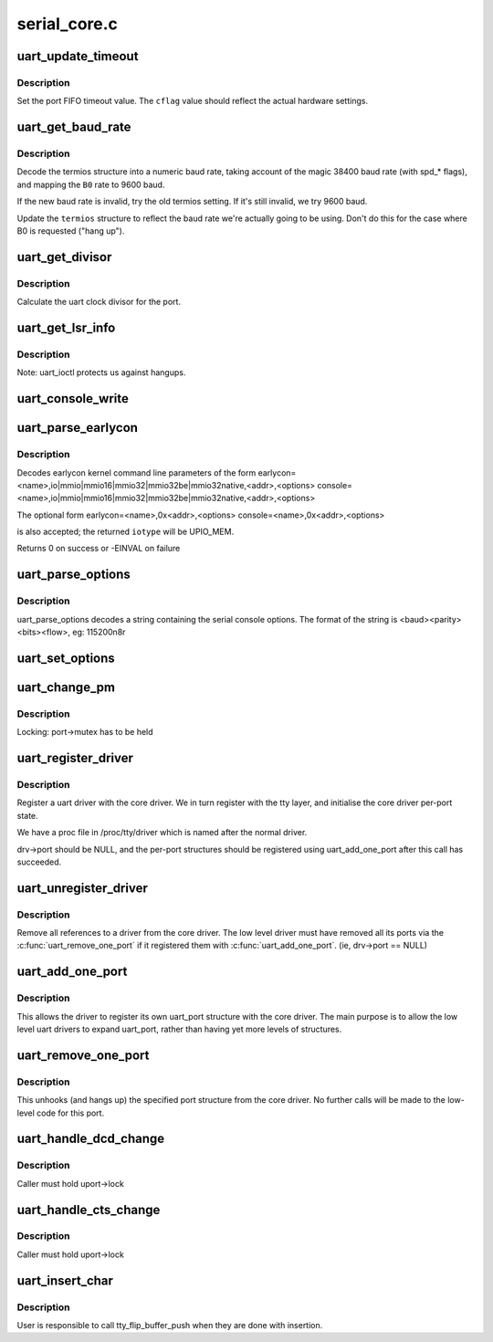 .. -*- coding: utf-8; mode: rst -*-

=============
serial_core.c
=============

.. _`uart_update_timeout`:

uart_update_timeout
===================

.. c:function:: void uart_update_timeout (struct uart_port *port, unsigned int cflag, unsigned int baud)

    update per-port FIFO timeout.

    :param struct uart_port \*port:
        uart_port structure describing the port

    :param unsigned int cflag:
        termios cflag value

    :param unsigned int baud:
        speed of the port


.. _`uart_update_timeout.description`:

Description
-----------

Set the port FIFO timeout value.  The ``cflag`` value should
reflect the actual hardware settings.


.. _`uart_get_baud_rate`:

uart_get_baud_rate
==================

.. c:function:: unsigned int uart_get_baud_rate (struct uart_port *port, struct ktermios *termios, struct ktermios *old, unsigned int min, unsigned int max)

    return baud rate for a particular port

    :param struct uart_port \*port:
        uart_port structure describing the port in question.

    :param struct ktermios \*termios:
        desired termios settings.

    :param struct ktermios \*old:
        old termios (or NULL)

    :param unsigned int min:
        minimum acceptable baud rate

    :param unsigned int max:
        maximum acceptable baud rate


.. _`uart_get_baud_rate.description`:

Description
-----------

Decode the termios structure into a numeric baud rate,
taking account of the magic 38400 baud rate (with spd_*
flags), and mapping the ``B0`` rate to 9600 baud.

If the new baud rate is invalid, try the old termios setting.
If it's still invalid, we try 9600 baud.

Update the ``termios`` structure to reflect the baud rate
we're actually going to be using. Don't do this for the case
where B0 is requested ("hang up").


.. _`uart_get_divisor`:

uart_get_divisor
================

.. c:function:: unsigned int uart_get_divisor (struct uart_port *port, unsigned int baud)

    return uart clock divisor

    :param struct uart_port \*port:
        uart_port structure describing the port.

    :param unsigned int baud:
        desired baud rate


.. _`uart_get_divisor.description`:

Description
-----------

Calculate the uart clock divisor for the port.


.. _`uart_get_lsr_info`:

uart_get_lsr_info
=================

.. c:function:: int uart_get_lsr_info (struct tty_struct *tty, struct uart_state *state, unsigned int __user *value)

    get line status register info

    :param struct tty_struct \*tty:
        tty associated with the UART

    :param struct uart_state \*state:
        UART being queried

    :param unsigned int __user \*value:
        returned modem value


.. _`uart_get_lsr_info.description`:

Description
-----------

Note: uart_ioctl protects us against hangups.


.. _`uart_console_write`:

uart_console_write
==================

.. c:function:: void uart_console_write (struct uart_port *port, const char *s, unsigned int count, void (*putchar) (struct uart_port *, int)

    write a console message to a serial port

    :param struct uart_port \*port:
        the port to write the message

    :param const char \*s:
        array of characters

    :param unsigned int count:
        number of characters in string to write

    :param void (\*putchar) (struct uart_port \*, int):
        function to write character to port


.. _`uart_parse_earlycon`:

uart_parse_earlycon
===================

.. c:function:: int uart_parse_earlycon (char *p, unsigned char *iotype, unsigned long *addr, char **options)

    Parse earlycon options

    :param char \*p:
        ptr to 2nd field (ie., just beyond '<name>,')

    :param unsigned char \*iotype:
        ptr for decoded iotype (out)

    :param unsigned long \*addr:
        ptr for decoded mapbase/iobase (out)

    :param char \*\*options:
        ptr for <options> field; NULL if not present (out)


.. _`uart_parse_earlycon.description`:

Description
-----------

Decodes earlycon kernel command line parameters of the form
earlycon=<name>,io|mmio|mmio16|mmio32|mmio32be|mmio32native,<addr>,<options>
console=<name>,io|mmio|mmio16|mmio32|mmio32be|mmio32native,<addr>,<options>

The optional form
earlycon=<name>,0x<addr>,<options>
console=<name>,0x<addr>,<options>

is also accepted; the returned ``iotype`` will be UPIO_MEM.

Returns 0 on success or -EINVAL on failure


.. _`uart_parse_options`:

uart_parse_options
==================

.. c:function:: void uart_parse_options (char *options, int *baud, int *parity, int *bits, int *flow)

    Parse serial port baud/parity/bits/flow control.

    :param char \*options:
        pointer to option string

    :param int \*baud:
        pointer to an 'int' variable for the baud rate.

    :param int \*parity:
        pointer to an 'int' variable for the parity.

    :param int \*bits:
        pointer to an 'int' variable for the number of data bits.

    :param int \*flow:
        pointer to an 'int' variable for the flow control character.


.. _`uart_parse_options.description`:

Description
-----------

uart_parse_options decodes a string containing the serial console
options.  The format of the string is <baud><parity><bits><flow>,
eg: 115200n8r


.. _`uart_set_options`:

uart_set_options
================

.. c:function:: int uart_set_options (struct uart_port *port, struct console *co, int baud, int parity, int bits, int flow)

    setup the serial console parameters

    :param struct uart_port \*port:
        pointer to the serial ports uart_port structure

    :param struct console \*co:
        console pointer

    :param int baud:
        baud rate

    :param int parity:
        parity character - 'n' (none), 'o' (odd), 'e' (even)

    :param int bits:
        number of data bits

    :param int flow:
        flow control character - 'r' (rts)


.. _`uart_change_pm`:

uart_change_pm
==============

.. c:function:: void uart_change_pm (struct uart_state *state, enum uart_pm_state pm_state)

    set power state of the port

    :param struct uart_state \*state:
        port descriptor

    :param enum uart_pm_state pm_state:
        new state


.. _`uart_change_pm.description`:

Description
-----------

Locking: port->mutex has to be held


.. _`uart_register_driver`:

uart_register_driver
====================

.. c:function:: int uart_register_driver (struct uart_driver *drv)

    register a driver with the uart core layer

    :param struct uart_driver \*drv:
        low level driver structure


.. _`uart_register_driver.description`:

Description
-----------

Register a uart driver with the core driver.  We in turn register
with the tty layer, and initialise the core driver per-port state.

We have a proc file in /proc/tty/driver which is named after the
normal driver.

drv->port should be NULL, and the per-port structures should be
registered using uart_add_one_port after this call has succeeded.


.. _`uart_unregister_driver`:

uart_unregister_driver
======================

.. c:function:: void uart_unregister_driver (struct uart_driver *drv)

    remove a driver from the uart core layer

    :param struct uart_driver \*drv:
        low level driver structure


.. _`uart_unregister_driver.description`:

Description
-----------

Remove all references to a driver from the core driver.  The low
level driver must have removed all its ports via the
:c:func:`uart_remove_one_port` if it registered them with :c:func:`uart_add_one_port`.
(ie, drv->port == NULL)


.. _`uart_add_one_port`:

uart_add_one_port
=================

.. c:function:: int uart_add_one_port (struct uart_driver *drv, struct uart_port *uport)

    attach a driver-defined port structure

    :param struct uart_driver \*drv:
        pointer to the uart low level driver structure for this port

    :param struct uart_port \*uport:
        uart port structure to use for this port.


.. _`uart_add_one_port.description`:

Description
-----------

This allows the driver to register its own uart_port structure
with the core driver.  The main purpose is to allow the low
level uart drivers to expand uart_port, rather than having yet
more levels of structures.


.. _`uart_remove_one_port`:

uart_remove_one_port
====================

.. c:function:: int uart_remove_one_port (struct uart_driver *drv, struct uart_port *uport)

    detach a driver defined port structure

    :param struct uart_driver \*drv:
        pointer to the uart low level driver structure for this port

    :param struct uart_port \*uport:
        uart port structure for this port


.. _`uart_remove_one_port.description`:

Description
-----------

This unhooks (and hangs up) the specified port structure from the
core driver.  No further calls will be made to the low-level code
for this port.


.. _`uart_handle_dcd_change`:

uart_handle_dcd_change
======================

.. c:function:: void uart_handle_dcd_change (struct uart_port *uport, unsigned int status)

    handle a change of carrier detect state

    :param struct uart_port \*uport:
        uart_port structure for the open port

    :param unsigned int status:
        new carrier detect status, nonzero if active


.. _`uart_handle_dcd_change.description`:

Description
-----------

Caller must hold uport->lock


.. _`uart_handle_cts_change`:

uart_handle_cts_change
======================

.. c:function:: void uart_handle_cts_change (struct uart_port *uport, unsigned int status)

    handle a change of clear-to-send state

    :param struct uart_port \*uport:
        uart_port structure for the open port

    :param unsigned int status:
        new clear to send status, nonzero if active


.. _`uart_handle_cts_change.description`:

Description
-----------

Caller must hold uport->lock


.. _`uart_insert_char`:

uart_insert_char
================

.. c:function:: void uart_insert_char (struct uart_port *port, unsigned int status, unsigned int overrun, unsigned int ch, unsigned int flag)

    push a char to the uart layer

    :param struct uart_port \*port:
        corresponding port

    :param unsigned int status:
        state of the serial port RX buffer (LSR for 8250)

    :param unsigned int overrun:
        mask of overrun bits in ``status``

    :param unsigned int ch:
        character to push

    :param unsigned int flag:
        flag for the character (see TTY_NORMAL and friends)


.. _`uart_insert_char.description`:

Description
-----------


User is responsible to call tty_flip_buffer_push when they are done with
insertion.

